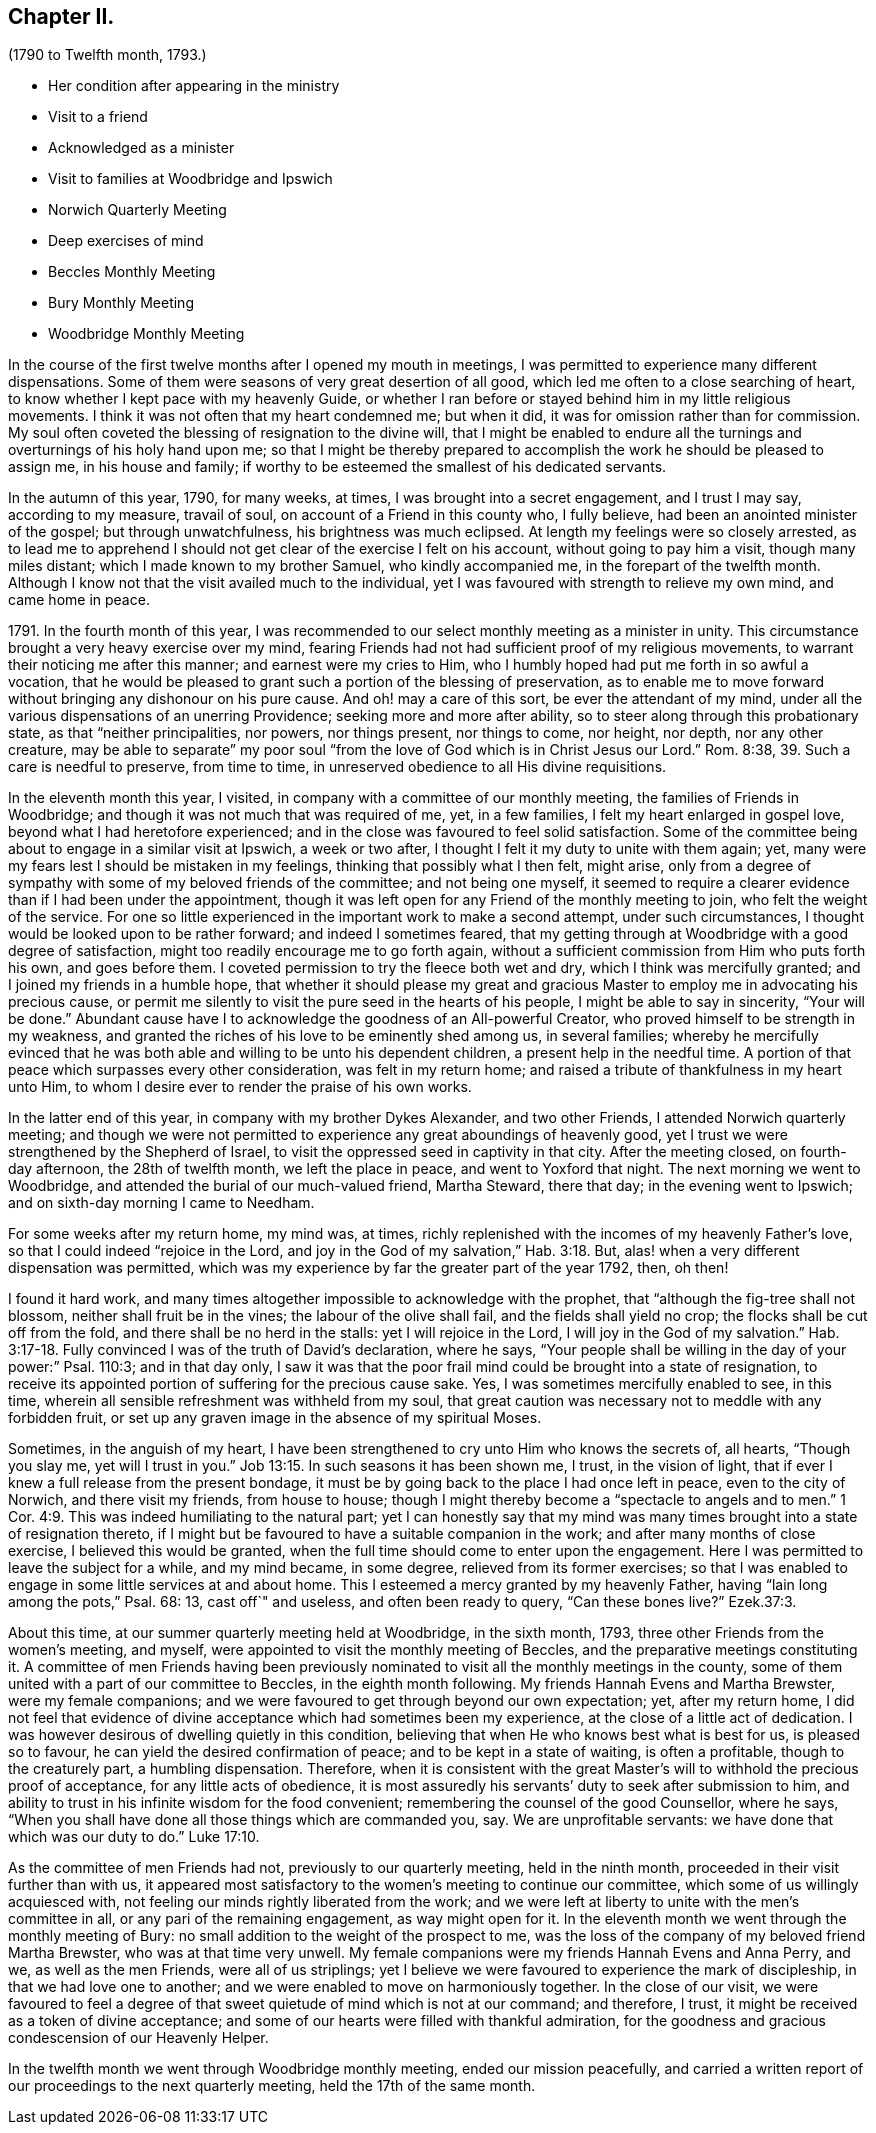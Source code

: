 == Chapter II.

[.chapter-subtitle--blurb]
(1790 to Twelfth month, 1793.)

[.chapter-synopsis]
* Her condition after appearing in the ministry
* Visit to a friend
* Acknowledged as a minister
* Visit to families at Woodbridge and Ipswich
* Norwich Quarterly Meeting
* Deep exercises of mind
* Beccles Monthly Meeting
* Bury Monthly Meeting
* Woodbridge Monthly Meeting

In the course of the first twelve months after I opened my mouth in meetings,
I was permitted to experience many different dispensations.
Some of them were seasons of very great desertion of all good,
which led me often to a close searching of heart,
to know whether I kept pace with my heavenly Guide,
or whether I ran before or stayed behind him in my little religious movements.
I think it was not often that my heart condemned me; but when it did,
it was for omission rather than for commission.
My soul often coveted the blessing of resignation to the divine will,
that I might be enabled to endure all the turnings
and overturnings of his holy hand upon me;
so that I might be thereby prepared to accomplish
the work he should be pleased to assign me,
in his house and family; if worthy to be esteemed the smallest of his dedicated servants.

In the autumn of this year, 1790, for many weeks, at times,
I was brought into a secret engagement, and I trust I may say, according to my measure,
travail of soul, on account of a Friend in this county who, I fully believe,
had been an anointed minister of the gospel; but through unwatchfulness,
his brightness was much eclipsed.
At length my feelings were so closely arrested,
as to lead me to apprehend I should not get clear of the exercise I felt on his account,
without going to pay him a visit, though many miles distant;
which I made known to my brother Samuel, who kindly accompanied me,
in the forepart of the twelfth month.
Although I know not that the visit availed much to the individual,
yet I was favoured with strength to relieve my own mind, and came home in peace.

1791+++.+++ In the fourth month of this year,
I was recommended to our select monthly meeting as a minister in unity.
This circumstance brought a very heavy exercise over my mind,
fearing Friends had not had sufficient proof of my religious movements,
to warrant their noticing me after this manner; and earnest were my cries to Him,
who I humbly hoped had put me forth in so awful a vocation,
that he would be pleased to grant such a portion of the blessing of preservation,
as to enable me to move forward without bringing any dishonour on his pure cause.
And oh! may a care of this sort, be ever the attendant of my mind,
under all the various dispensations of an unerring Providence;
seeking more and more after ability, so to steer along through this probationary state,
as that "`neither principalities, nor powers, nor things present, nor things to come,
nor height, nor depth, nor any other creature,
may be able to separate`" my poor soul "`from the
love of God which is in Christ Jesus our Lord.`"
Rom. 8:38, 39. Such a care is needful to preserve, from time to time,
in unreserved obedience to all His divine requisitions.

In the eleventh month this year, I visited,
in company with a committee of our monthly meeting,
the families of Friends in Woodbridge;
and though it was not much that was required of me, yet, in a few families,
I felt my heart enlarged in gospel love, beyond what I had heretofore experienced;
and in the close was favoured to feel solid satisfaction.
Some of the committee being about to engage in a similar visit at Ipswich,
a week or two after, I thought I felt it my duty to unite with them again; yet,
many were my fears lest I should be mistaken in my feelings,
thinking that possibly what I then felt, might arise,
only from a degree of sympathy with some of my beloved friends of the committee;
and not being one myself,
it seemed to require a clearer evidence than if I had been under the appointment,
though it was left open for any Friend of the monthly meeting to join,
who felt the weight of the service.
For one so little experienced in the important work to make a second attempt,
under such circumstances, I thought would be looked upon to be rather forward;
and indeed I sometimes feared,
that my getting through at Woodbridge with a good degree of satisfaction,
might too readily encourage me to go forth again,
without a sufficient commission from Him who puts forth his own, and goes before them.
I coveted permission to try the fleece both wet and dry,
which I think was mercifully granted; and I joined my friends in a humble hope,
that whether it should please my great and gracious
Master to employ me in advocating his precious cause,
or permit me silently to visit the pure seed in the hearts of his people,
I might be able to say in sincerity, "`Your will be done.`"
Abundant cause have I to acknowledge the goodness of an All-powerful Creator,
who proved himself to be strength in my weakness,
and granted the riches of his love to be eminently shed among us, in several families;
whereby he mercifully evinced that he was both able
and willing to be unto his dependent children,
a present help in the needful time.
A portion of that peace which surpasses every other consideration,
was felt in my return home; and raised a tribute of thankfulness in my heart unto Him,
to whom I desire ever to render the praise of his own works.

In the latter end of this year, in company with my brother Dykes Alexander,
and two other Friends, I attended Norwich quarterly meeting;
and though we were not permitted to experience any great aboundings of heavenly good,
yet I trust we were strengthened by the Shepherd of Israel,
to visit the oppressed seed in captivity in that city.
After the meeting closed, on fourth-day afternoon, the 28th of twelfth month,
we left the place in peace, and went to Yoxford that night.
The next morning we went to Woodbridge,
and attended the burial of our much-valued friend, Martha Steward, there that day;
in the evening went to Ipswich; and on sixth-day morning I came to Needham.

For some weeks after my return home, my mind was, at times,
richly replenished with the incomes of my heavenly Father`'s love,
so that I could indeed "`rejoice in the Lord,
and joy in the God of my salvation,`" Hab. 3:18. But,
alas! when a very different dispensation was permitted,
which was my experience by far the greater part of the year 1792, then, oh then!

I found it hard work,
and many times altogether impossible to acknowledge with the prophet,
that "`although the fig-tree shall not blossom, neither shall fruit be in the vines;
the labour of the olive shall fail, and the fields shall yield no crop;
the flocks shall be cut off from the fold, and there shall be no herd in the stalls:
yet I will rejoice in the Lord, I will joy in the God of my salvation.`" Hab. 3:17-18.
Fully convinced I was of the truth of David`'s declaration,
where he says, "`Your people shall be willing in the day of your power:`" Psal.
110:3; and in that day only,
I saw it was that the poor frail mind could be brought into a state of resignation,
to receive its appointed portion of suffering for the precious cause sake.
Yes, I was sometimes mercifully enabled to see, in this time,
wherein all sensible refreshment was withheld from my soul,
that great caution was necessary not to meddle with any forbidden fruit,
or set up any graven image in the absence of my spiritual Moses.

Sometimes, in the anguish of my heart,
I have been strengthened to cry unto Him who knows the secrets of, all hearts,
"`Though you slay me, yet will I trust in you.`" Job 13:15.
In such seasons it has been shown me, I trust, in the vision of light,
that if ever I knew a full release from the present bondage,
it must be by going back to the place I had once left in peace,
even to the city of Norwich, and there visit my friends, from house to house;
though I might thereby become a "`spectacle to angels and to men.`" 1 Cor. 4:9.
This was indeed humiliating to the natural part;
yet I can honestly say that my mind was many times
brought into a state of resignation thereto,
if I might but be favoured to have a suitable companion in the work;
and after many months of close exercise, I believed this would be granted,
when the full time should come to enter upon the engagement.
Here I was permitted to leave the subject for a while, and my mind became,
in some degree, relieved from its former exercises;
so that I was enabled to engage in some little services at and about home.
This I esteemed a mercy granted by my heavenly Father,
having "`lain long among the pots,`" Psal. 68:
13, cast off`" and useless, and often been ready to query, "`Can these bones live?`"
Ezek.37:3.

About this time, at our summer quarterly meeting held at Woodbridge, in the sixth month,
1793, three other Friends from the women`'s meeting, and myself,
were appointed to visit the monthly meeting of Beccles,
and the preparative meetings constituting it.
A committee of men Friends having been previously nominated
to visit all the monthly meetings in the county,
some of them united with a part of our committee to Beccles,
in the eighth month following.
My friends Hannah Evens and Martha Brewster, were my female companions;
and we were favoured to get through beyond our own expectation; yet,
after my return home,
I did not feel that evidence of divine acceptance which had sometimes been my experience,
at the close of a little act of dedication.
I was however desirous of dwelling quietly in this condition,
believing that when He who knows best what is best for us, is pleased so to favour,
he can yield the desired confirmation of peace; and to be kept in a state of waiting,
is often a profitable, though to the creaturely part, a humbling dispensation.
Therefore,
when it is consistent with the great Master`'s will
to withhold the precious proof of acceptance,
for any little acts of obedience,
it is most assuredly his servants`' duty to seek after submission to him,
and ability to trust in his infinite wisdom for the food convenient;
remembering the counsel of the good Counsellor, where he says,
"`When you shall have done all those things which are commanded you, say.
We are unprofitable servants: we have done that which was our duty to do.`" Luke 17:10.

As the committee of men Friends had not, previously to our quarterly meeting,
held in the ninth month, proceeded in their visit further than with us,
it appeared most satisfactory to the women`'s meeting to continue our committee,
which some of us willingly acquiesced with,
not feeling our minds rightly liberated from the work;
and we were left at liberty to unite with the men`'s committee in all,
or any pari of the remaining engagement, as way might open for it.
In the eleventh month we went through the monthly meeting of Bury:
no small addition to the weight of the prospect to me,
was the loss of the company of my beloved friend Martha Brewster,
who was at that time very unwell.
My female companions were my friends Hannah Evens and Anna Perry, and we,
as well as the men Friends, were all of us striplings;
yet I believe we were favoured to experience the mark of discipleship,
in that we had love one to another; and we were enabled to move on harmoniously together.
In the close of our visit,
we were favoured to feel a degree of that sweet quietude
of mind which is not at our command;
and therefore, I trust, it might be received as a token of divine acceptance;
and some of our hearts were filled with thankful admiration,
for the goodness and gracious condescension of our Heavenly Helper.

In the twelfth month we went through Woodbridge monthly meeting,
ended our mission peacefully,
and carried a written report of our proceedings to the next quarterly meeting,
held the 17th of the same month.
